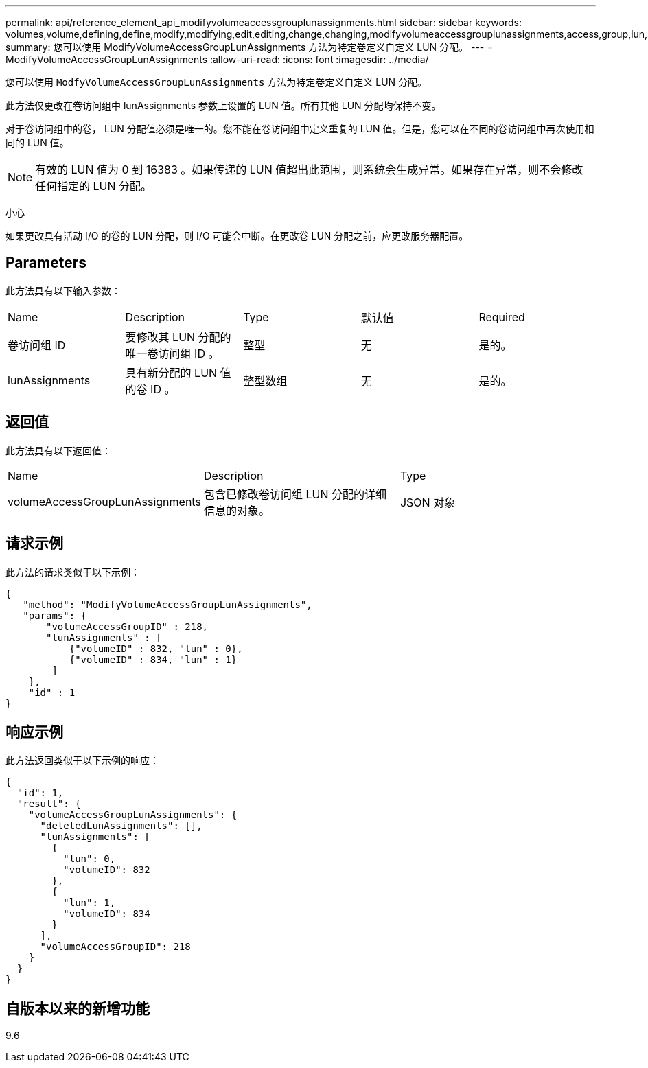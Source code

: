 ---
permalink: api/reference_element_api_modifyvolumeaccessgrouplunassignments.html 
sidebar: sidebar 
keywords: volumes,volume,defining,define,modify,modifying,edit,editing,change,changing,modifyvolumeaccessgrouplunassignments,access,group,lun,assignment 
summary: 您可以使用 ModifyVolumeAccessGroupLunAssignments 方法为特定卷定义自定义 LUN 分配。 
---
= ModifyVolumeAccessGroupLunAssignments
:allow-uri-read: 
:icons: font
:imagesdir: ../media/


[role="lead"]
您可以使用 `ModfyVolumeAccessGroupLunAssignments` 方法为特定卷定义自定义 LUN 分配。

此方法仅更改在卷访问组中 lunAssignments 参数上设置的 LUN 值。所有其他 LUN 分配均保持不变。

对于卷访问组中的卷， LUN 分配值必须是唯一的。您不能在卷访问组中定义重复的 LUN 值。但是，您可以在不同的卷访问组中再次使用相同的 LUN 值。


NOTE: 有效的 LUN 值为 0 到 16383 。如果传递的 LUN 值超出此范围，则系统会生成异常。如果存在异常，则不会修改任何指定的 LUN 分配。

小心

如果更改具有活动 I/O 的卷的 LUN 分配，则 I/O 可能会中断。在更改卷 LUN 分配之前，应更改服务器配置。



== Parameters

此方法具有以下输入参数：

|===


| Name | Description | Type | 默认值 | Required 


 a| 
卷访问组 ID
 a| 
要修改其 LUN 分配的唯一卷访问组 ID 。
 a| 
整型
 a| 
无
 a| 
是的。



 a| 
lunAssignments
 a| 
具有新分配的 LUN 值的卷 ID 。
 a| 
整型数组
 a| 
无
 a| 
是的。

|===


== 返回值

此方法具有以下返回值：

|===


| Name | Description | Type 


 a| 
volumeAccessGroupLunAssignments
 a| 
包含已修改卷访问组 LUN 分配的详细信息的对象。
 a| 
JSON 对象

|===


== 请求示例

此方法的请求类似于以下示例：

[listing]
----
{
   "method": "ModifyVolumeAccessGroupLunAssignments",
   "params": {
       "volumeAccessGroupID" : 218,
       "lunAssignments" : [
           {"volumeID" : 832, "lun" : 0},
           {"volumeID" : 834, "lun" : 1}
        ]
    },
    "id" : 1
}
----


== 响应示例

此方法返回类似于以下示例的响应：

[listing]
----
{
  "id": 1,
  "result": {
    "volumeAccessGroupLunAssignments": {
      "deletedLunAssignments": [],
      "lunAssignments": [
        {
          "lun": 0,
          "volumeID": 832
        },
        {
          "lun": 1,
          "volumeID": 834
        }
      ],
      "volumeAccessGroupID": 218
    }
  }
}
----


== 自版本以来的新增功能

9.6
